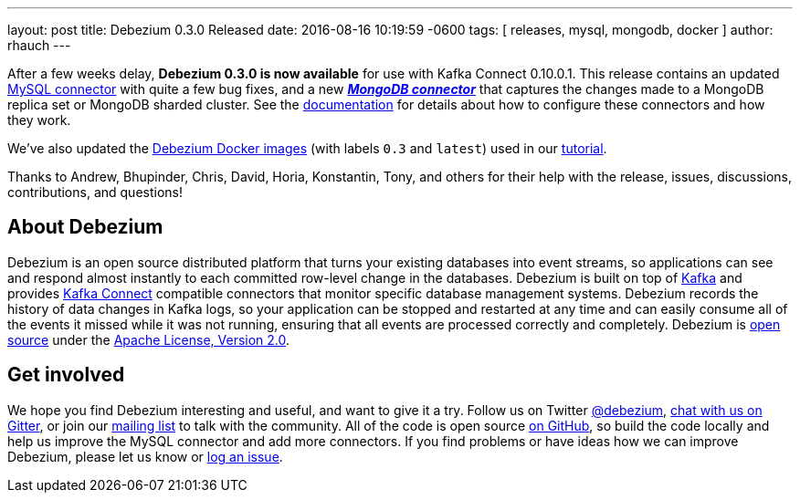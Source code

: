 ---
layout: post
title: Debezium 0.3.0 Released
date:   2016-08-16 10:19:59 -0600
tags: [ releases, mysql, mongodb, docker ]
author: rhauch
---

After a few weeks delay, **Debezium 0.3.0 is now available** for use with Kafka Connect 0.10.0.1. This release contains an updated link:/docs/connectors/mysql/[MySQL connector] with quite a few bug fixes, and a new *_link:/docs/connectors/mongodb/[MongoDB connector]_* that captures the changes made to a MongoDB replica set or MongoDB sharded cluster. See the link:/docs/connectors/[documentation] for details about how to configure these connectors and how they work.

We've also updated the https://hub.docker.com/r/debezium/[Debezium Docker images] (with labels `0.3` and `latest`) used in our link:/docs/tutorial/[tutorial].

Thanks to Andrew, Bhupinder, Chris, David, Horia, Konstantin, Tony, and others for their help with the release, issues, discussions, contributions, and questions!

+++<!-- more -->+++

== About Debezium

Debezium is an open source distributed platform that turns your existing databases into event streams, so applications can see and respond almost instantly to each committed row-level change in the databases. Debezium is built on top of http://kafka.apache.org/[Kafka] and provides http://kafka.apache.org/documentation.html#connect[Kafka Connect] compatible connectors that monitor specific database management systems. Debezium records the history of data changes in Kafka logs, so your application can be stopped and restarted at any time and can easily consume all of the events it missed while it was not running, ensuring that all events are processed correctly and completely. Debezium is link:/license/[open source] under the http://www.apache.org/licenses/LICENSE-2.0.html[Apache License, Version 2.0].

== Get involved

We hope you find Debezium interesting and useful, and want to give it a try. Follow us on Twitter https://twitter.com/debezium[@debezium], https://gitter.im/debezium/user[chat with us on Gitter], or join our https://groups.google.com/forum/#!forum/debezium[mailing list] to talk with the community. All of the code is open source https://github.com/debezium/[on GitHub], so build the code locally and help us improve the MySQL connector and add more connectors. If you find problems or have ideas how we can improve Debezium, please let us know or https://issues.redhat.com/projects/DBZ/issues/[log an issue].
